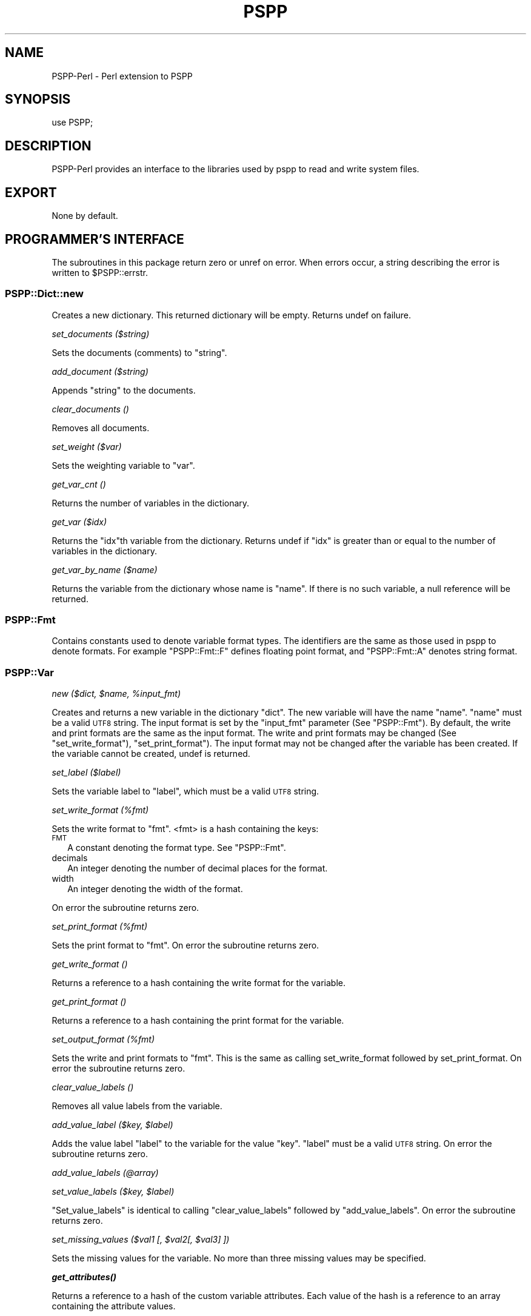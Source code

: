 .\" Automatically generated by Pod::Man 4.14 (Pod::Simple 3.42)
.\"
.\" Standard preamble:
.\" ========================================================================
.de Sp \" Vertical space (when we can't use .PP)
.if t .sp .5v
.if n .sp
..
.de Vb \" Begin verbatim text
.ft CW
.nf
.ne \\$1
..
.de Ve \" End verbatim text
.ft R
.fi
..
.\" Set up some character translations and predefined strings.  \*(-- will
.\" give an unbreakable dash, \*(PI will give pi, \*(L" will give a left
.\" double quote, and \*(R" will give a right double quote.  \*(C+ will
.\" give a nicer C++.  Capital omega is used to do unbreakable dashes and
.\" therefore won't be available.  \*(C` and \*(C' expand to `' in nroff,
.\" nothing in troff, for use with C<>.
.tr \(*W-
.ds C+ C\v'-.1v'\h'-1p'\s-2+\h'-1p'+\s0\v'.1v'\h'-1p'
.ie n \{\
.    ds -- \(*W-
.    ds PI pi
.    if (\n(.H=4u)&(1m=24u) .ds -- \(*W\h'-12u'\(*W\h'-12u'-\" diablo 10 pitch
.    if (\n(.H=4u)&(1m=20u) .ds -- \(*W\h'-12u'\(*W\h'-8u'-\"  diablo 12 pitch
.    ds L" ""
.    ds R" ""
.    ds C` ""
.    ds C' ""
'br\}
.el\{\
.    ds -- \|\(em\|
.    ds PI \(*p
.    ds L" ``
.    ds R" ''
.    ds C`
.    ds C'
'br\}
.\"
.\" Escape single quotes in literal strings from groff's Unicode transform.
.ie \n(.g .ds Aq \(aq
.el       .ds Aq '
.\"
.\" If the F register is >0, we'll generate index entries on stderr for
.\" titles (.TH), headers (.SH), subsections (.SS), items (.Ip), and index
.\" entries marked with X<> in POD.  Of course, you'll have to process the
.\" output yourself in some meaningful fashion.
.\"
.\" Avoid warning from groff about undefined register 'F'.
.de IX
..
.nr rF 0
.if \n(.g .if rF .nr rF 1
.if (\n(rF:(\n(.g==0)) \{\
.    if \nF \{\
.        de IX
.        tm Index:\\$1\t\\n%\t"\\$2"
..
.        if !\nF==2 \{\
.            nr % 0
.            nr F 2
.        \}
.    \}
.\}
.rr rF
.\" ========================================================================
.\"
.IX Title "PSPP 3"
.TH PSPP 3 "2024-07-08" "perl v5.34.1" "User Contributed Perl Documentation"
.\" For nroff, turn off justification.  Always turn off hyphenation; it makes
.\" way too many mistakes in technical documents.
.if n .ad l
.nh
.SH "NAME"
PSPP\-Perl \- Perl extension to PSPP
.SH "SYNOPSIS"
.IX Header "SYNOPSIS"
.Vb 1
\&  use PSPP;
.Ve
.SH "DESCRIPTION"
.IX Header "DESCRIPTION"
PSPP-Perl provides an interface to the libraries used by pspp to read and
write system files.
.SH "EXPORT"
.IX Header "EXPORT"
None by default.
.SH "PROGRAMMER'S INTERFACE"
.IX Header "PROGRAMMER'S INTERFACE"
The subroutines in this package return zero or unref on error.
When errors occur, a string describing the error is written
to \f(CW$PSPP::errstr\fR.
.SS "PSPP::Dict::new"
.IX Subsection "PSPP::Dict::new"
Creates a new dictionary.  This returned dictionary will be empty.
Returns undef on failure.
.PP
\fIset_documents ($string)\fR
.IX Subsection "set_documents ($string)"
.PP
Sets the documents (comments) to \f(CW\*(C`string\*(C'\fR.
.PP
\fIadd_document ($string)\fR
.IX Subsection "add_document ($string)"
.PP
Appends \f(CW\*(C`string\*(C'\fR to the documents.
.PP
\fIclear_documents ()\fR
.IX Subsection "clear_documents ()"
.PP
Removes all documents.
.PP
\fIset_weight ($var)\fR
.IX Subsection "set_weight ($var)"
.PP
Sets the weighting variable to \f(CW\*(C`var\*(C'\fR.
.PP
\fIget_var_cnt ()\fR
.IX Subsection "get_var_cnt ()"
.PP
Returns the number of variables in the dictionary.
.PP
\fIget_var ($idx)\fR
.IX Subsection "get_var ($idx)"
.PP
Returns the \f(CW\*(C`idx\*(C'\fRth variable from the dictionary.
Returns undef if \f(CW\*(C`idx\*(C'\fR is greater than or equal to the number
of variables in the dictionary.
.PP
\fIget_var_by_name ($name)\fR
.IX Subsection "get_var_by_name ($name)"
.PP
Returns the variable from the dictionary whose name is \f(CW\*(C`name\*(C'\fR.
If there is no such variable, a null reference will be returned.
.SS "PSPP::Fmt"
.IX Subsection "PSPP::Fmt"
Contains constants used to denote variable format types.
The identifiers are the same as  those used in pspp to denote formats.
For  example \f(CW\*(C`PSPP::Fmt::F\*(C'\fR defines floating point format, and
\&\f(CW\*(C`PSPP::Fmt::A\*(C'\fR denotes string format.
.SS "PSPP::Var"
.IX Subsection "PSPP::Var"
\fInew ($dict, \f(CI$name\fI, \f(CI%input_fmt\fI)\fR
.IX Subsection "new ($dict, $name, %input_fmt)"
.PP
Creates and returns a new variable in the dictionary \f(CW\*(C`dict\*(C'\fR.  The
new variable will have the name \f(CW\*(C`name\*(C'\fR.  \f(CW\*(C`name\*(C'\fR must be a valid \s-1UTF8\s0 string.
The input format is set by the \f(CW\*(C`input_fmt\*(C'\fR parameter
(See \*(L"PSPP::Fmt\*(R").
By default, the write and print formats are the same as the input format.
The write and print formats may be changed (See \*(L"set_write_format\*(R"),
\&\*(L"set_print_format\*(R").  The input format may not be changed after
the variable has been created.
If the variable cannot be created, undef is returned.
.PP
\fIset_label ($label)\fR
.IX Subsection "set_label ($label)"
.PP
Sets the variable label to \f(CW\*(C`label\*(C'\fR, which must be a valid \s-1UTF8\s0 string.
.PP
\fIset_write_format (%fmt)\fR
.IX Subsection "set_write_format (%fmt)"
.PP
Sets the write format to \f(CW\*(C`fmt\*(C'\fR. <fmt> is a hash containing the keys:
.IP "\s-1FMT\s0" 2
.IX Item "FMT"
A constant denoting the format type.  See \*(L"PSPP::Fmt\*(R".
.IP "decimals" 2
.IX Item "decimals"
An integer denoting the number of decimal places for the format.
.IP "width" 2
.IX Item "width"
An integer denoting the width of the format.
.PP
On error the subroutine returns zero.
.PP
\fIset_print_format (%fmt)\fR
.IX Subsection "set_print_format (%fmt)"
.PP
Sets the print format to \f(CW\*(C`fmt\*(C'\fR.
On error the subroutine returns zero.
.PP
\fIget_write_format ()\fR
.IX Subsection "get_write_format ()"
.PP
Returns a reference to a hash containing the write format for the variable.
.PP
\fIget_print_format ()\fR
.IX Subsection "get_print_format ()"
.PP
Returns a reference to a hash containing the print format for the variable.
.PP
\fIset_output_format (%fmt)\fR
.IX Subsection "set_output_format (%fmt)"
.PP
Sets the write and print formats to \f(CW\*(C`fmt\*(C'\fR.  This is the same as
calling set_write_format followed by set_print_format.
On error the subroutine returns zero.
.PP
\fIclear_value_labels ()\fR
.IX Subsection "clear_value_labels ()"
.PP
Removes all value labels from the variable.
.PP
\fIadd_value_label ($key, \f(CI$label\fI)\fR
.IX Subsection "add_value_label ($key, $label)"
.PP
Adds the value label \f(CW\*(C`label\*(C'\fR to the variable for the value \f(CW\*(C`key\*(C'\fR.
\&\f(CW\*(C`label\*(C'\fR must be a valid \s-1UTF8\s0 string.
On error the subroutine returns zero.
.PP
\fIadd_value_labels (@array)\fR
.IX Subsection "add_value_labels (@array)"
.PP
\fIset_value_labels ($key, \f(CI$label\fI)\fR
.IX Subsection "set_value_labels ($key, $label)"
.PP
\&\f(CW\*(C`Set_value_labels\*(C'\fR is identical to calling \*(L"clear_value_labels\*(R"
followed by \*(L"add_value_labels\*(R".
On error the subroutine returns zero.
.PP
\fIset_missing_values ($val1 [, \f(CI$val2\fI[, \f(CI$val3\fI] ])\fR
.IX Subsection "set_missing_values ($val1 [, $val2[, $val3] ])"
.PP
Sets the missing values for the variable.
No more than three missing values may be specified.
.PP
\fI\f(BIget_attributes()\fI\fR
.IX Subsection "get_attributes()"
.PP
Returns a reference to a hash of the custom variable attributes.
Each value of the hash is a reference to an array containing the
attribute values.
.PP
\fIget_name ()\fR
.IX Subsection "get_name ()"
.PP
Returns the name of the variable.
.PP
\fIget_label ()\fR
.IX Subsection "get_label ()"
.PP
Returns the label of the variable or undef if there is no label.
.PP
\fIget_value_labels ()\fR
.IX Subsection "get_value_labels ()"
.PP
Returns a reference to a hash containing the value labels for the variable.
The hash is keyed by data values which correpond to the labels.
.SS "PSPP::Sysfile"
.IX Subsection "PSPP::Sysfile"
\fInew ($filename, \f(CI$dict\fI [,%opts])\fR
.IX Subsection "new ($filename, $dict [,%opts])"
.PP
Creates a new system file from the dictionary \f(CW\*(C`dict\*(C'\fR.  The file will
be written to the file called \f(CW\*(C`filename\*(C'\fR. The string \f(CW\*(C`filename\*(C'\fR must
be encoded in \s-1UTF\-8.\s0
\&\f(CW\*(C`opt\*(C'\fR, if specified, is a hash containing optional parameters for the
system file.  Currently, the only supported parameter is
\&\f(CW\*(C`compress\*(C'\fR. If \f(CW\*(C`compress\*(C'\fR is non zero, then the system file written
will be in the compressed format.
On error, undef is returned.
.PP
\fIappend_case (@case)\fR
.IX Subsection "append_case (@case)"
.PP
Appends a case to the system file.
\&\f(CW\*(C`Case\*(C'\fR is an array of scalars, each of which are the values of
the variables in the dictionary corresponding to the system file.
If the case contains strings, then the strings must be \s-1UTF8\s0 encoded.
The special value \f(CW\*(C`PSPP::SYSMIS\*(C'\fR may be used to indicate that a value
is system missing.
If the array contains less elements than variables in the dictionary,
remaining values will be set to system missing.
.PP
\fIclose ()\fR
.IX Subsection "close ()"
.PP
Closes the system file.
.PP
This subroutine closes the system file and flushes it to disk.  No
further cases may be written once the file has been closed.
The system file will be automatically closed when it goes out of scope.
.SS "PSPP::Reader"
.IX Subsection "PSPP::Reader"
\fIopen ($filename)\fR
.IX Subsection "open ($filename)"
.PP
Opens a system file for reading.
.PP
Open is used to read data from an existing system file.
It creates and returns a PSPP::Reader object which can be used to read
data and dictionary information from \f(CW\*(C`filename\*(C'\fR.  The string \f(CW\*(C`filename\*(C'\fR
must be in \s-1UTF\-8\s0 encoding.
.PP
\fIget_case_cnt ()\fR
.IX Subsection "get_case_cnt ()"
.PP
Returns the number of cases in an open system file.  Some files
do not store the number of cases.  In these instances undef
will be returned.  Therefore, then programmer must check that the
returned value is not undef before using it.
.PP
\fIget_dict ()\fR
.IX Subsection "get_dict ()"
.PP
Returns the dictionary associated with the reader.
.PP
\fIget_next_case ()\fR
.IX Subsection "get_next_case ()"
.PP
Retrieves the next case from the reader.
This method returns an array of scalars, each of which are the values of
the data in the system file.
The first call to \f(CW\*(C`get_next_case\*(C'\fR after \f(CW\*(C`open\*(C'\fR has been called retrieves
the first case in the system file.  Each subsequent call retrieves the next
case.  If there are no more cases to be read, the function returns an empty
list.
.PP
If the case contains system missing values, these values are set to the
empty string.
.SS "Miscellaneous subroutines"
.IX Subsection "Miscellaneous subroutines"
The following subroutines provide (hopefully) useful information about the
values retrieved from a reader.
.PP
\fIPSPP::format_value ($value, \f(CI$variable\fI)\fR
.IX Subsection "PSPP::format_value ($value, $variable)"
.PP
Returns a scalar containing a string representing \f(CW\*(C`value\*(C'\fR formatted according
to the print format of \f(CW\*(C`variable\*(C'\fR.
In the most common usage,  \f(CW\*(C`value\*(C'\fR should be a value of \f(CW\*(C`variable\*(C'\fR.
.PP
\fIPSPP::value_is_missing ($value, \f(CI$variable\fI)\fR
.IX Subsection "PSPP::value_is_missing ($value, $variable)"
.PP
Returns non-zero if \f(CW\*(C`value\*(C'\fR is either system missing, or if it matches the
user missing criteria for \f(CW\*(C`variable\*(C'\fR.
.SH "AUTHOR"
.IX Header "AUTHOR"
John Darrington, <john@darrington.wattle.id.au>
.SH "COPYRIGHT AND LICENSE"
.IX Header "COPYRIGHT AND LICENSE"
Copyright (C) 2007, 2008, 2009 by Free Software Foundation
.PP
This program is free software: you can redistribute it and/or modify
it under the terms of the \s-1GNU\s0 General Public License as published by
the Free Software Foundation, either version 3 of the License, or
(at your option) any later version.
.PP
This program is distributed in the hope that it will be useful,
but \s-1WITHOUT ANY WARRANTY\s0; without even the implied warranty of
\&\s-1MERCHANTABILITY\s0 or \s-1FITNESS FOR A PARTICULAR PURPOSE.\s0  See the
\&\s-1GNU\s0 General Public License for more details.
.PP
You should have received a copy of the \s-1GNU\s0 General Public License
along with this program.  If not, see <http://www.gnu.org/licenses/>.
